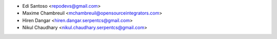 * Edi Santoso <repodevs@gmail.com>
* Maxime Chambreuil <mchambreuil@opensourceintegrators.com>
* Hiren Dangar <hiren.dangar.serpentcs@gmail.com>
* Nikul Chaudhary <nikul.chaudhary.serpentcs@gmail.com>
